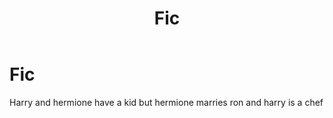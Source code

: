 #+TITLE: Fic

* Fic
:PROPERTIES:
:Author: Naan_service
:Score: 0
:DateUnix: 1593644801.0
:DateShort: 2020-Jul-02
:FlairText: What's That Fic?
:END:
Harry and hermione have a kid but hermione marries ron and harry is a chef

